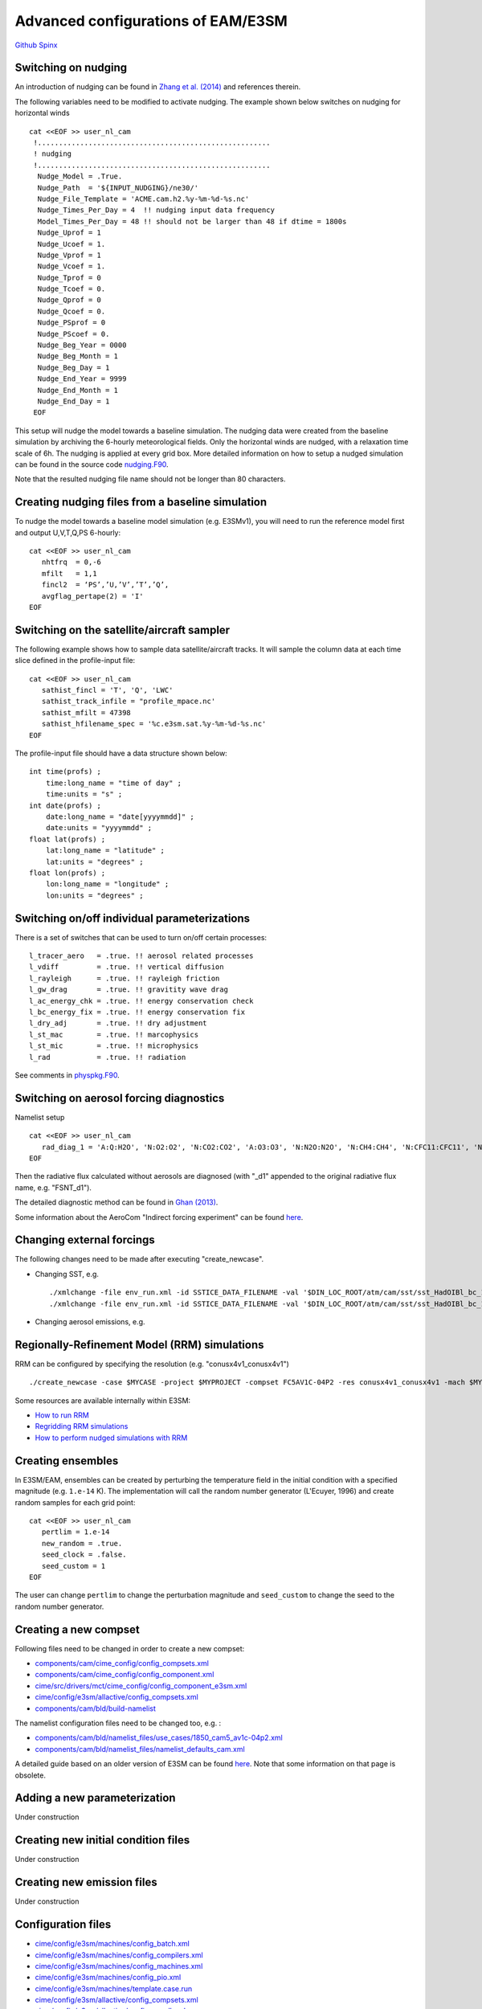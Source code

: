 .. _advanced:

.. `Here <>`_

Advanced configurations of EAM/E3SM 
==================================


`Github  <https://github.com/kaizhangpnl/kaizhangpnl.github.io/blob/master/source/advanced.rst>`_ 
`Spinx  <https://kaizhangpnl.github.io/advanced.html>`_ 


Switching on nudging
--------------------

An introduction of nudging can be found in 
`Zhang et al. (2014) <https://www.atmos-chem-phys.net/14/8631/2014/>`_ and references therein. 

The following variables need to be modified to activate nudging. 
The example shown below switches on nudging for horizontal winds :: 

 cat <<EOF >> user_nl_cam
  !.......................................................
  ! nudging
  !.......................................................
   Nudge_Model = .True.
   Nudge_Path  = '${INPUT_NUDGING}/ne30/'
   Nudge_File_Template = 'ACME.cam.h2.%y-%m-%d-%s.nc'
   Nudge_Times_Per_Day = 4  !! nudging input data frequency 
   Model_Times_Per_Day = 48 !! should not be larger than 48 if dtime = 1800s 
   Nudge_Uprof = 1
   Nudge_Ucoef = 1.
   Nudge_Vprof = 1
   Nudge_Vcoef = 1.
   Nudge_Tprof = 0
   Nudge_Tcoef = 0.
   Nudge_Qprof = 0
   Nudge_Qcoef = 0.
   Nudge_PSprof = 0
   Nudge_PScoef = 0.
   Nudge_Beg_Year = 0000
   Nudge_Beg_Month = 1
   Nudge_Beg_Day = 1
   Nudge_End_Year = 9999
   Nudge_End_Month = 1
   Nudge_End_Day = 1
  EOF

This setup will nudge the model towards a baseline simulation. The nudging data were 
created from the baseline simulation by archiving the 6-hourly meteorological fields. 
Only the horizontal winds are nudged, with a relaxation time scale of 6h. The 
nudging is applied at every grid box.  
More detailed information on how to setup a nudged simulation can be found in the 
source code `nudging.F90 <https://github.com/E3SM-Project/E3SM/blob/master/components/cam/src/physics/cam/nudging.F90>`_. 

Note that the resulted nudging file name should not be longer than 80 characters. 



Creating nudging files from a baseline simulation 
------------------------------------------------------------
 
To nudge the model towards a baseline model simulation (e.g. E3SMv1), you will need to 
run the reference model first and output U,V,T,Q,PS 6-hourly: :: 
 
  cat <<EOF >> user_nl_cam
     nhtfrq  = 0,-6
     mfilt   = 1,1
     fincl2  = ‘PS’,’U,’V’,’T’,’Q’,
     avgflag_pertape(2) = 'I'
  EOF


Switching on the satellite/aircraft sampler 
---------------------------------------

The following example shows how to sample data satellite/aircraft tracks. It will sample 
the column data at each time slice defined in the profile-input file: :: 

  cat <<EOF >> user_nl_cam
     sathist_fincl = 'T', 'Q', 'LWC' 
     sathist_track_infile = "profile_mpace.nc' 
     sathist_mfilt = 47398 
     sathist_hfilename_spec = '%c.e3sm.sat.%y-%m-%d-%s.nc'
  EOF

The profile-input file should have a data structure shown below: :: 

     int time(profs) ;
         time:long_name = "time of day" ;
         time:units = "s" ;
     int date(profs) ;
         date:long_name = "date[yyyymmdd]" ;
         date:units = "yyyymmdd" ;
     float lat(profs) ;
         lat:long_name = "latitude" ;
         lat:units = "degrees" ;
     float lon(profs) ;
         lon:long_name = "longitude" ;
         lon:units = "degrees" ; 
  
Switching on/off individual parameterizations
----------------------------------------------

There is a set of switches that can be used to turn on/off certain processes: :: 

   l_tracer_aero   = .true. !! aerosol related processes 
   l_vdiff         = .true. !! vertical diffusion 
   l_rayleigh      = .true. !! rayleigh friction 
   l_gw_drag       = .true. !! gravitity wave drag 
   l_ac_energy_chk = .true. !! energy conservation check 
   l_bc_energy_fix = .true. !! energy conservation fix 
   l_dry_adj       = .true. !! dry adjustment 
   l_st_mac        = .true. !! marcophysics 
   l_st_mic        = .true. !! microphysics 
   l_rad           = .true. !! radiation 

See comments in `physpkg.F90 <https://github.com/E3SM-Project/E3SM/blob/master/components/cam/src/physics/cam/physpkg.F90>`_. 


Switching on aerosol forcing diagnostics
----------------------------------------

Namelist setup :: 

  cat <<EOF >> user_nl_cam
     rad_diag_1 = 'A:Q:H2O', 'N:O2:O2', 'N:CO2:CO2', 'A:O3:O3', 'N:N2O:N2O', 'N:CH4:CH4', 'N:CFC11:CFC11', 'N:CFC12:CFC12', 
  EOF

Then the radiative flux calculated without aerosols are diagnosed 
(with "_d1" appended to the original radiative flux name, e.g. "FSNT_d1"). 

The detailed diagnostic method can be found in `Ghan (2013) <https://www.atmos-chem-phys.net/13/9971/2013/>`_. 

Some information about the AeroCom "Indirect forcing experiment" can be found `here <https://wiki.met.no/aerocom/indirect>`_.  

.. https://github.com/E3SM-Project/E3SM/pull/1400/files
.. https://github.com/E3SM-Project/E3SM/blob/master/components/cam/src/physics/cam/output_aerocom_aie.F90


Changing external forcings
--------------------------

The following changes need to be made after executing "create_newcase". 

- Changing SST, e.g. :: 

  ./xmlchange -file env_run.xml -id SSTICE_DATA_FILENAME -val '$DIN_LOC_ROOT/atm/cam/sst/sst_HadOIBl_bc_1x1_clim_pi_c101029.nc' 
  ./xmlchange -file env_run.xml -id SSTICE_DATA_FILENAME -val '$DIN_LOC_ROOT/atm/cam/sst/sst_HadOIBl_bc_1x1_clim_pi_plus4K.nc'
  
- Changing aerosol emissions, e.g. :: 


Regionally-Refinement Model (RRM) simulations 
--------------------------------------------- 

RRM can be configured by specifying the resolution (e.g. "conusx4v1_conusx4v1") ::

   ./create_newcase -case $MYCASE -project $MYPROJECT -compset FC5AV1C-04P2 -res conusx4v1_conusx4v1 -mach $MYMACH

Some resources are available internally within E3SM: 

- `How to run RRM <https://acme-climate.atlassian.net/wiki/spaces/ATM/pages/11010268/How+to+run+the+regionally+refined+model+RRM>`_
- `Regridding RRM simulations <https://acme-climate.atlassian.net/wiki/spaces/ATM/pages/27951986/Regridding+RRM+simulations>`_
- `How to perform nudged simulations with RRM <https://acme-climate.atlassian.net/wiki/spaces/Docs/pages/20153276/How+to+perform+nudging+simulations+with+the+regional+refined+model+RRM>`_


Creating ensembles 
--------------------------

In E3SM/EAM, ensembles can be created by perturbing the temperature field in the initial condition 
with a specified magnitude (e.g. ``1.e-14`` K). The implementation will call the random number 
generator (L'Ecuyer, 1996) and create random samples for each grid point: ::  

  cat <<EOF >> user_nl_cam
     pertlim = 1.e-14
     new_random = .true.
     seed_clock = .false.
     seed_custom = 1
  EOF
  
The user can change ``pertlim`` to change the perturbation magnitude and ``seed_custom`` 
to change the seed to the random number generator. 

.. reference 
.. https://acme-climate.atlassian.net/wiki/spaces/ATM/pages/8781864/Ensemble+Simulations+performed+to+document+and+evaluate+the+V0.1-V03+model+configuration


Creating a new compset
----------------------

Following files need to be changed in order to create a new compset: 

- `components/cam/cime_config/config_compsets.xml <https://github.com/E3SM-Project/E3SM/blob/master/components/cam/cime_config/config_compsets.xml>`_ 
- `components/cam/cime_config/config_component.xml <https://github.com/E3SM-Project/E3SM/blob/master/components/cam/cime_config/config_component.xml>`_ 
- `cime/src/drivers/mct/cime_config/config_component_e3sm.xml <https://github.com/E3SM-Project/E3SM/blob/master/cime/src/drivers/mct/cime_config/config_component_e3sm.xml>`_ 
- `cime/config/e3sm/allactive/config_compsets.xml <https://github.com/E3SM-Project/E3SM/blob/master/cime/config/e3sm/allactive/config_compsets.xml>`_ 
- `components/cam/bld/build-namelist <https://github.com/E3SM-Project/E3SM/blob/master/components/cam/bld/build-namelist>`_ 

The namelist configuration files need to be changed too, e.g. : 

- `components/cam/bld/namelist_files/use_cases/1850_cam5_av1c-04p2.xml <https://github.com/E3SM-Project/E3SM/blob/master/components/cam/bld/namelist_files/use_cases/1850_cam5_av1c-04p2.xml>`_ 
- `components/cam/bld/namelist_files/namelist_defaults_cam.xml <https://github.com/E3SM-Project/E3SM/blob/master/components/cam/bld/namelist_files/namelist_defaults_cam.xml>`_ 


A detailed guide based on an older version of E3SM can be found 
`here <https://acme-climate.atlassian.net/wiki/spaces/ATM/pages/46891102/How+to+create+a+new+compset>`_. 
Note that some information on that page is obsolete. 


Adding a new parameterization
-----------------------------

Under construction 


Creating new initial condition files
-------------------------------------

Under construction 


Creating new emission files
-----------------------------

Under construction 



Configuration files
--------------------

- `cime/config/e3sm/machines/config_batch.xml <https://github.com/E3SM-Project/E3SM/blob/master/cime/config/e3sm/machines/config_batch.xml>`_
- `cime/config/e3sm/machines/config_compilers.xml <https://github.com/E3SM-Project/E3SM/blob/master/cime/config/e3sm/machines/config_compilers.xml>`_
- `cime/config/e3sm/machines/config_machines.xml <https://github.com/E3SM-Project/E3SM/blob/master/cime/config/e3sm/machines/config_machines.xml>`_
- `cime/config/e3sm/machines/config_pio.xml <https://github.com/E3SM-Project/E3SM/blob/master/cime/config/e3sm/machines/config_pio.xml>`_
- `cime/config/e3sm/machines/template.case.run <https://github.com/E3SM-Project/E3SM/blob/master/cime/config/e3sm/machines/template.case.run>`_
- `cime/config/e3sm/allactive/config_compsets.xml <https://github.com/E3SM-Project/E3SM/blob/master/cime/config/e3sm/allactive/config_compsets.xml>`_
- `cime/config/e3sm/allactive/config_pesall.xml <https://github.com/E3SM-Project/E3SM/blob/master/cime/config/e3sm/allactive/config_pesall.xml>`_
- `cime/config/e3sm/config_grids.xml <https://github.com/E3SM-Project/E3SM/blob/master/cime/config/e3sm/config_grids.xml>`_
- `components/cam/cime_config/config_compsets.xml <https://github.com/E3SM-Project/E3SM/blob/master/components/cam/cime_config/config_compsets.xml>`_

To find out more, search those items in http://esmci.github.io/cime/index.html 

Update machine configuration files after major upgrade
--------------------

When the computer system has a major upgrade, the following files often need to be updated:  

- `cime/config/e3sm/machines/config_batch.xml <https://github.com/E3SM-Project/E3SM/blob/master/cime/config/e3sm/machines/config_batch.xml>`_
- `cime/config/e3sm/machines/config_compilers.xml <https://github.com/E3SM-Project/E3SM/blob/master/cime/config/e3sm/machines/config_compilers.xml>`_
- `cime/config/e3sm/machines/config_machines.xml <https://github.com/E3SM-Project/E3SM/blob/master/cime/config/e3sm/machines/config_machines.xml>`_



Reference 
----------

Documentation from `CAM5.3 <http://www.cesm.ucar.edu/models/cesm1.2/cam/docs/ug5_3/>`_. 


